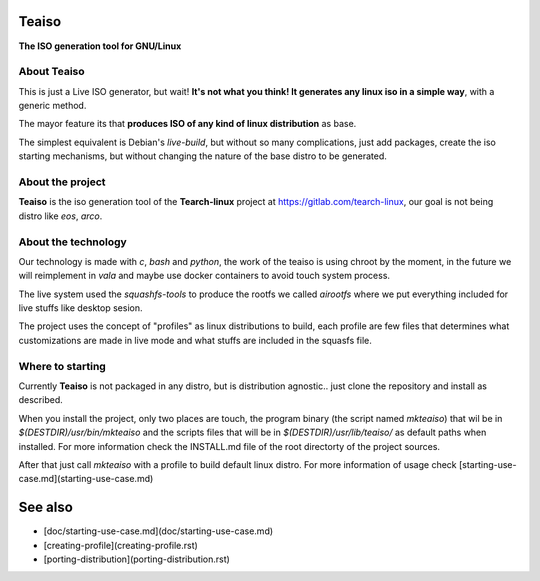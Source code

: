 Teaiso
^^^^^^^^^^^^^^^^^^^^^^^^^^^^^^^

**The ISO generation tool for GNU/Linux**

About Teaiso
============

This is just a Live ISO generator, but wait! **It's not what you think! It generates any linux iso in a simple way**, with a generic method.

The mayor feature its that **produces ISO of any kind of linux distribution** as base.

The simplest equivalent is Debian's `live-build`, but without so many complications, just add packages, create the iso starting mechanisms, but without changing the nature of the base distro to be generated.

About the project
============

**Teaiso** is the iso generation tool of the **Tearch-linux** project at https://gitlab.com/tearch-linux, our goal is not being distro like `eos`, `arco`.

About the technology
============

Our technology is made with `c`, `bash` and `python`, the work of the teaiso is using chroot by the moment, in the future we will reimplement in `vala` and maybe use docker containers to avoid touch system process.

The live system used the `squashfs-tools` to produce the rootfs we called `airootfs` where we put everything included for live stuffs like desktop sesion.

The project uses the concept of "profiles" as linux distributions to build, each profile are few files that determines what customizations are made in live mode and what stuffs are included in the squasfs file.

Where to starting
============

Currently **Teaiso** is not packaged in any distro, but is distribution agnostic.. just clone the repository and install as described.

When you install the project, only two places are touch, the program binary (the script named `mkteaiso`) that wil be in `$(DESTDIR)/usr/bin/mkteaiso` and the scripts files that will be in `$(DESTDIR)/usr/lib/teaiso/` as default paths when installed. For more information check the INSTALL.md file of the root directorty of the project sources.

After that just call `mkteaiso` with a profile to build default linux distro. For more information of usage check [starting-use-case.md](starting-use-case.md)


See also
^^^^^^^^^^^^^^^^^^^^^^^^^^^^^^^

* [doc/starting-use-case.md](doc/starting-use-case.md)
* [creating-profile](creating-profile.rst)
* [porting-distribution](porting-distribution.rst)
